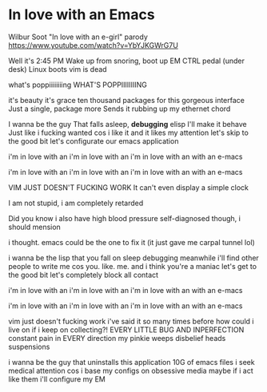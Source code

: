 * In love with an Emacs
Wilbur Soot "In love with an e-girl" parody  
https://www.youtube.com/watch?v=YbYJKGWrG7U  

Well it's 2:45 PM  
Wake up from snoring, boot up EM  
CTRL pedal (under desk)  
Linux boots  
vim is dead  

what's poppiiiiiiiing  
WHAT'S POPPIIIIIIIING  

it's beauty  
it's grace  
ten thousand packages for this gorgeous interface  
Just a single, package more  
Sends it rubbing up my ethernet chord  


I wanna be the guy  
That falls asleep, *debugging* elisp  
I'll make it behave  
Just like i  fucking wanted  
cos i like it  
and it likes my attention  
let's skip to the good bit  
let's configurate our emacs application  

i'm in love with an  
i'm in love with an  
i'm in love with an  
with an e-macs  

i'm in love with an  
i'm in love with an  
i'm in love with an  
with an e-macs  

VIM JUST DOESN'T FUCKING WORK  
It can't even display a simple clock  

I am not stupid, i am completely retarded  


Did you know i also have high blood pressure  
self-diagnosed though, i should mension  

i thought.  
emacs could be the one to fix it  
(it just gave me carpal tunnel lol)  


i wanna be the lisp  
that you fall on sleep debugging  
meanwhile i'll  
find other people to write me  
cos you. like. me.  
and i think you're a maniac  
let's get to the good bit  
let's completely block all contact  


i'm in love with an  
i'm in love with an  
i'm in love with an  
with an e-macs  

i'm in love with an  
i'm in love with an  
i'm in love with an  
with an e-macs  

vim just doesn't fucking work  
i've said it so many times before  
how could i live on  
if i keep on collecting?!  
EVERY LITTLE BUG AND INPERFECTION  
constant pain in EVERY direction  
my pinkie weeps  
disbelief heads suspensions  


i wanna be the guy  
that uninstalls this application  
10G of emacs files  
i seek medical attention  
cos i base my  
configs on obsessive media  
maybe if i act like them  
i'll configure  
my EM  
